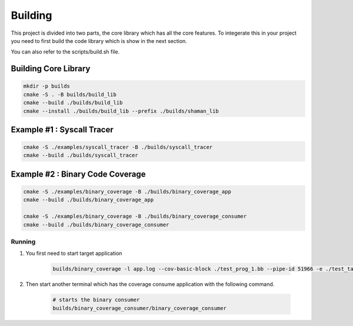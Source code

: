 ========
Building
========

This project is divided into two parts, the core library which has all the core features. To integerate this in your project you need to first build the code library which is show in the next section.

You can also refer to the scripts/build.sh file.

Building Core Library
=====================

.. code-block:: console

    mkdir -p builds
    cmake -S . -B builds/build_lib
    cmake --build ./builds/build_lib
    cmake --install ./builds/build_lib --prefix ./builds/shaman_lib


Example #1 : Syscall Tracer
===========================

.. code-block:: console

    cmake -S ./examples/syscall_tracer -B ./builds/syscall_tracer
    cmake --build ./builds/syscall_tracer


Example #2 : Binary Code Coverage
=================================


.. code-block:: console

    cmake -S ./examples/binary_coverage -B ./builds/binary_coverage_app
    cmake --build ./builds/binary_coverage_app

    cmake -S ./examples/binary_coverage -B ./builds/binary_coverage_consumer
    cmake --build ./builds/binary_coverage_consumer


Running
-------

#. You first need to start target application

    .. code-block:: console

        builds/binary_coverage -l app.log --cov-basic-block ./test_prog_1.bb --pipe-id 51966 -e ./test_target/bin/test_target 1
#. Then start another terminal which has the coverage consume application with the following command.

    .. code-block:: console
        
        # starts the binary consumer
        builds/binary_coverage_consumer/binary_coverage_consumer